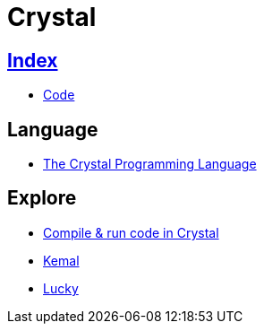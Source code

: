 = Crystal

== link:../index.adoc[Index]

- link:index.adoc[Code]

== Language

- link:https://crystal-lang.org/[The Crystal Programming Language]

== Explore

- link:https://play.crystal-lang.org/#/cr[Compile & run code in Crystal]
- link:http://kemalcr.com/[Kemal]
- link:https://luckyframework.org/[Lucky]
